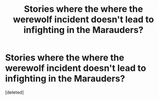 #+TITLE: Stories where the where the werewolf incident doesn't lead to infighting in the Marauders?

* Stories where the where the werewolf incident doesn't lead to infighting in the Marauders?
:PROPERTIES:
:Score: 0
:DateUnix: 1605188049.0
:DateShort: 2020-Nov-12
:FlairText: Request
:END:
[deleted]

